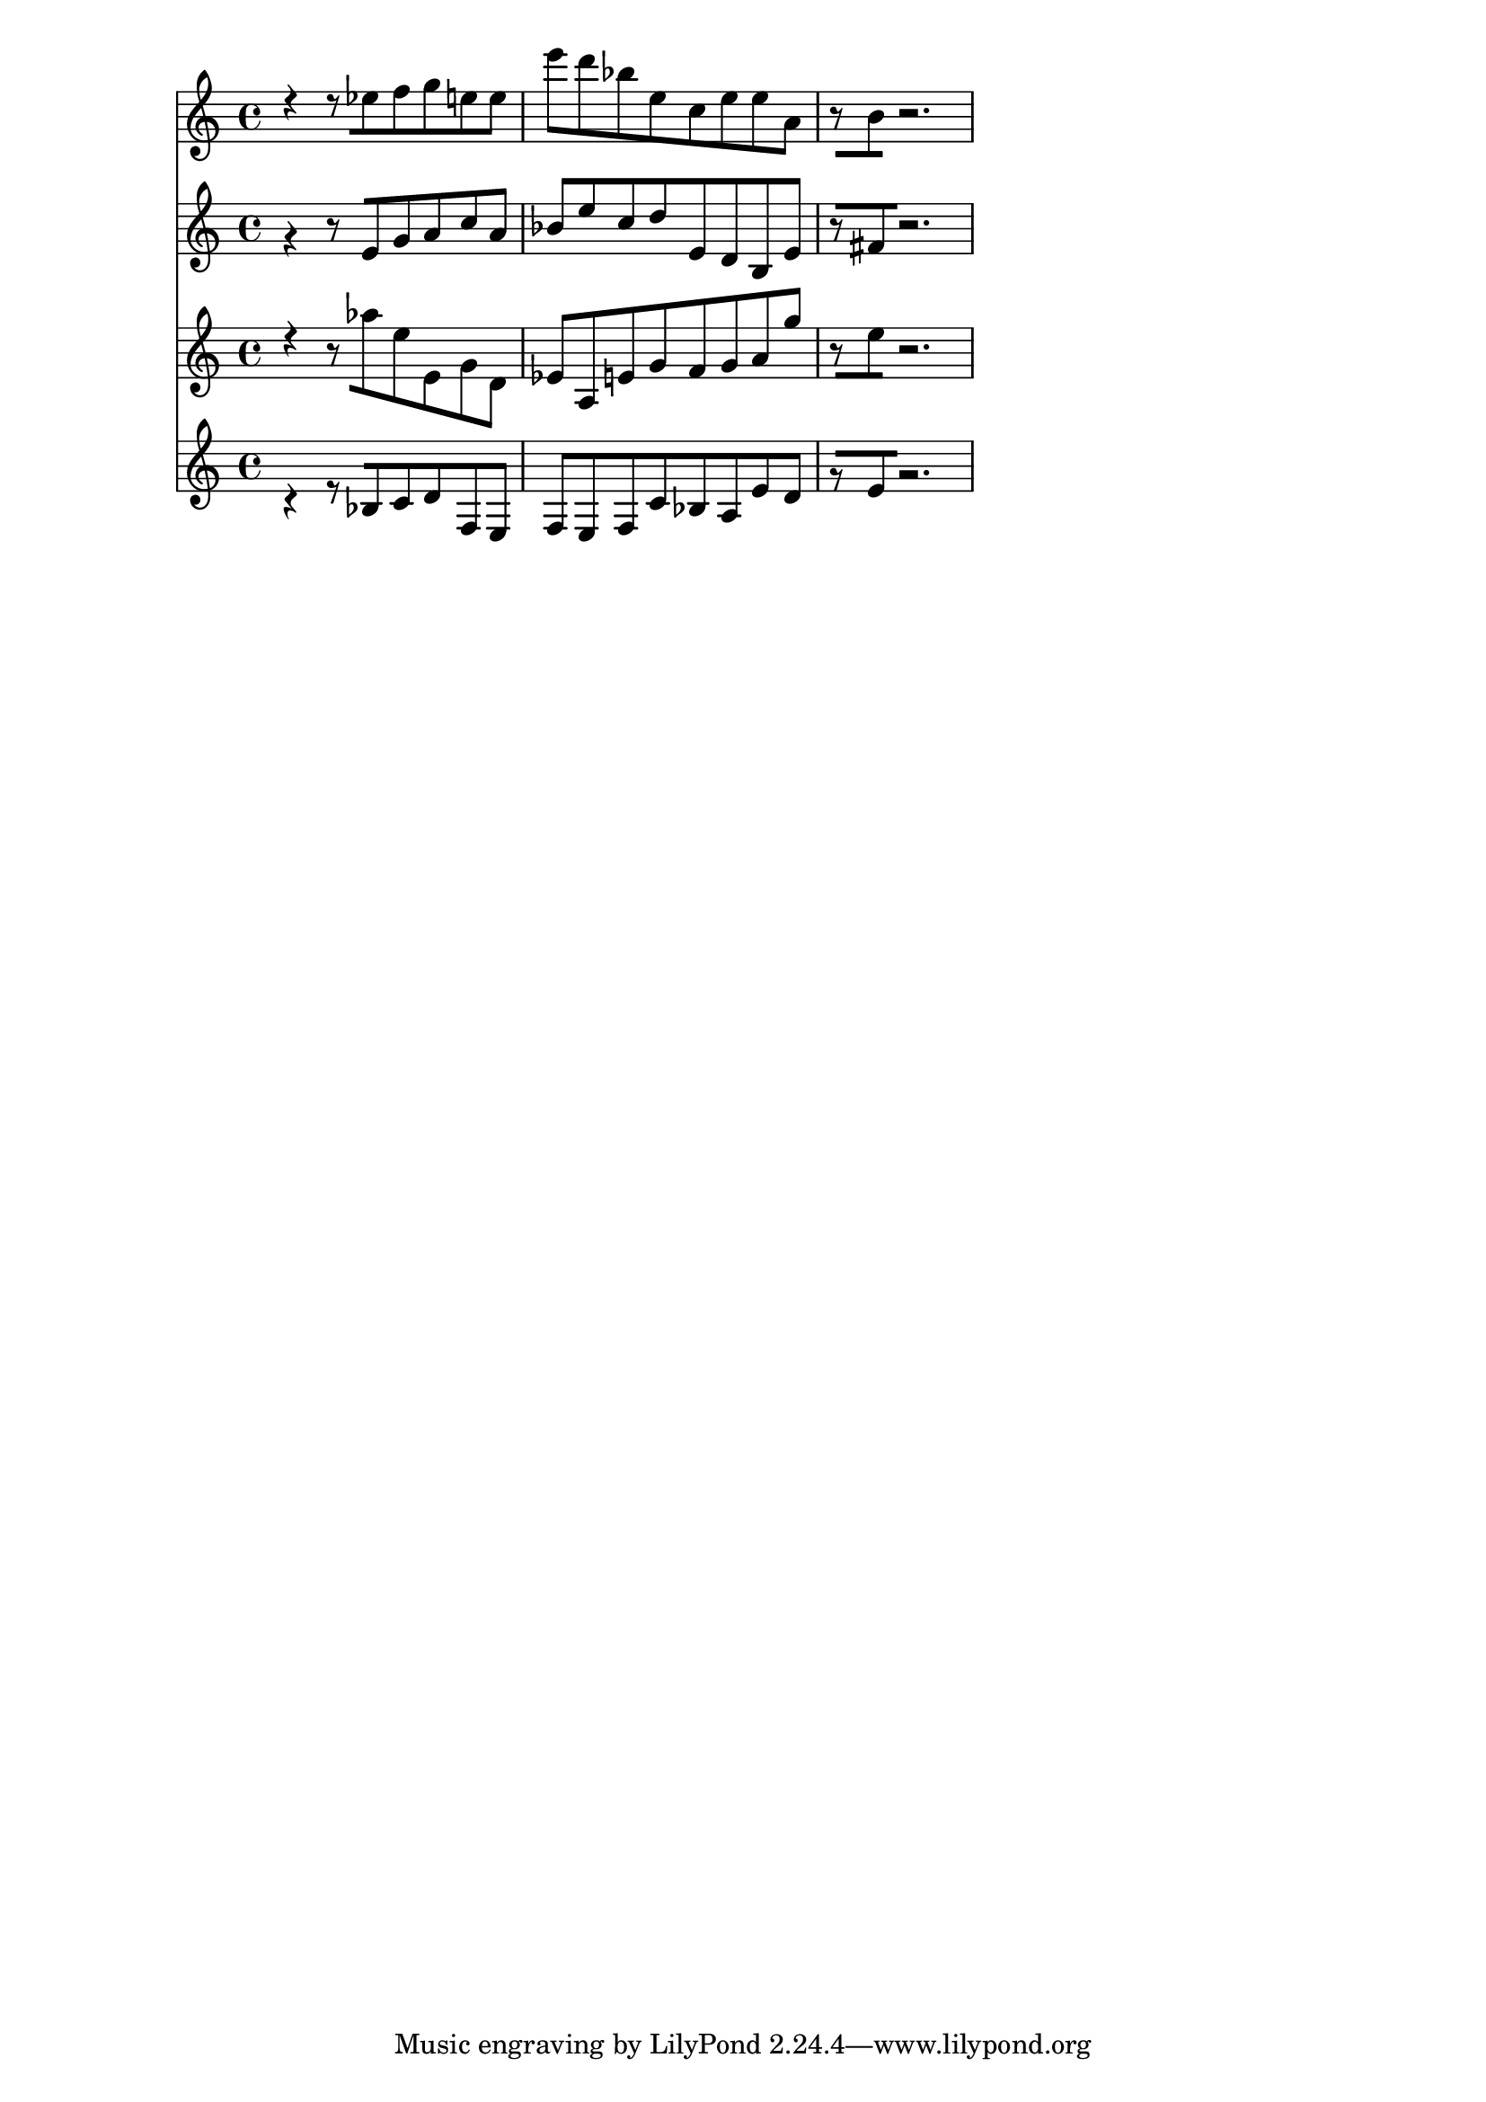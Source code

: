 % 2017-09-17 14:46

\version "2.19.54"
\language "english"

\header {}

\layout {}

\paper {}

\score {
    <<
        {
            {
                r4 [
                r8
                ef''8
                f''8
                g''8
                e''8
                e''8 ]
                e'''8 [
                d'''8
                bf''8
                e''8
                c''8
                e''8
                e''8
                a'8 ]
                r8 [
                b'8
                r2. ]
            }
        }
        {
            {
                r4 [
                r8
                e'8
                g'8
                a'8
                c''8
                a'8 ]
                bf'8 [
                e''8
                c''8
                d''8
                e'8
                d'8
                b8
                e'8 ]
                r8 [
                fs'8
                r2. ]
            }
        }
        {
            {
                r4 [
                r8
                af''8
                e''8
                e'8
                g'8
                d'8 ]
                ef'8 [
                a8
                e'8
                g'8
                f'8
                g'8
                a'8
                g''8 ]
                r8 [
                e''8
                r2. ]
            }
        }
        {
            {
                r4 [
                r8
                bf8
                c'8
                d'8
                f8
                e8 ]
                f8 [
                e8
                f8
                c'8
                bf8
                a8
                e'8
                d'8 ]
                r8 [
                e'8
                r2. ]
            }
        }
    >>
}